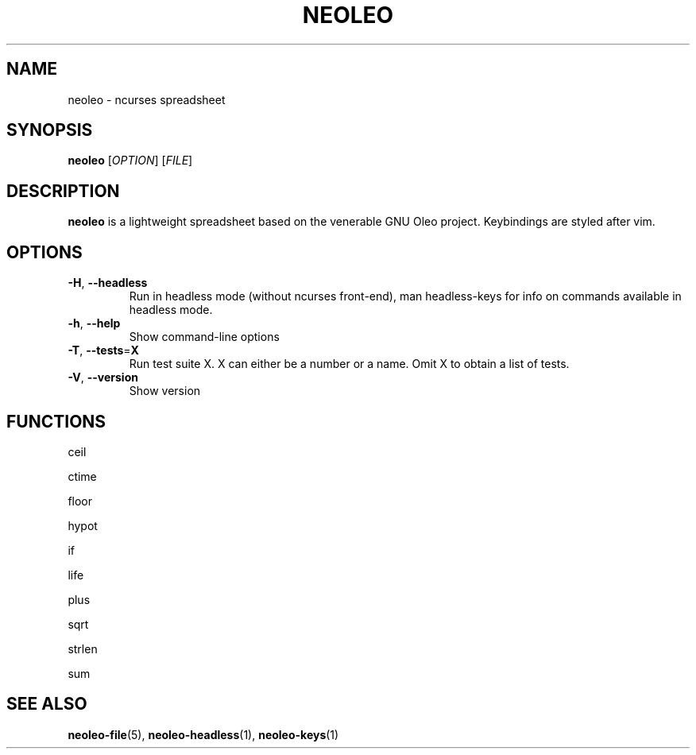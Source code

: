 .TH NEOLEO 1
.SH NAME
neoleo \- ncurses spreadsheet
.SH SYNOPSIS
.B neoleo
[\fIOPTION\fR]
[\fIFILE\fR]
.SH DESCRIPTION
.B neoleo
is a lightweight spreadsheet based on the venerable GNU Oleo project. Keybindings are styled after vim.
.SH OPTIONS
.TP
.BR \-H ", " \-\-headless
Run in headless mode (without ncurses front-end), man headless-keys for info on commands available in headless mode.
.TP
.BR \-h ", " \-\-help
Show command\-line options
.TP
.BR \-T ", " \-\-tests =\fBX\fR
Run test suite X. X can either be a number or a name. Omit X to obtain a list of tests.
.TP
.BR \-V ", " \-\-version
Show version






.SH FUNCTIONS

ceil

ctime

floor 

hypot

if

life

plus

sqrt

strlen

sum

.SH SEE ALSO
\fBneoleo\-file\fP(5), \fBneoleo\-headless\fP(1), \fBneoleo\-keys\fP(1)
